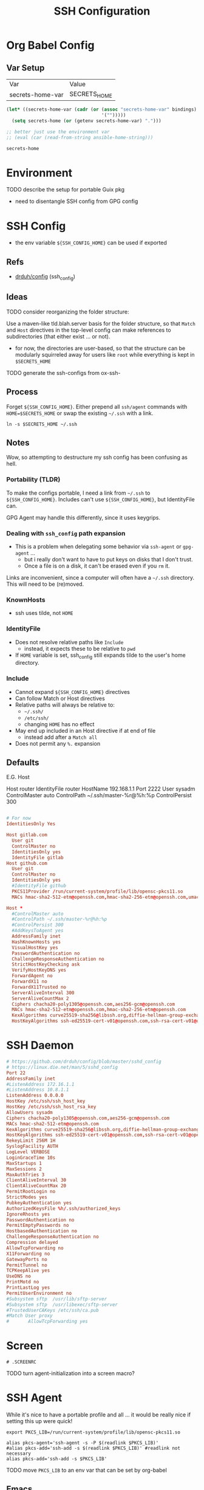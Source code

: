 #+title: SSH Configuration
#+description:
#+startup: content
#+property: header-args        :tangle-mode (identity #o400) :mkdirp yes
#+property: header-args:conf   :tangle-mode (identity #o400) :mkdirp yes
#+property: header-args:sh     :tangle-mode (identity #o500) :mkdirp yes
#+property: header-args:shell  :tangle-mode (identity #o500) :mkdirp yes
#+property: header-args:bash   :tangle-mode (identity #o500) :mkdirp yes
#+property: header-args:scheme :tangle-mode (identity #o500) :mkdirp yes :comments link
#+options: toc:nil

* Org Babel Config

** Var Setup

#+name: ansible-bindings
| Var              | Value        |
| secrets-home-var | SECRETS_HOME |

#+begin_src emacs-lisp :var bindings=ansible-bindings :colnames yes :results silent
(let* ((secrets-home-var (cadr (or (assoc "secrets-home-var" bindings)
                                   '("")))))
  (setq secrets-home (or (getenv secrets-home-var) ".")))

;; better just use the environment var
;; (eval (car (read-from-string ansible-home-string)))
#+end_src

#+name: secrets-home_CALL
#+begin_src emacs-lisp :results silent
secrets-home
#+end_src

* Environment

***** TODO describe the setup for portable Guix pkg
+ need to disentangle SSH config from GPG config

* SSH Config

+ the env variable =${SSH_CONFIG_HOME}= can be used if exported

** Refs

- [[https://github.com/drduh/config/blob/master/ssh_config][drduh/config]] (ssh_config)

** Ideas

**** TODO consider reorganizing the folder structure:

Use a maven-like tld.blah.server basis for the folder structure, so
that =Match= and =Host= directives in the top-level config can make
references to subdirectories (that either exist ... or not).

+ for now, the directories are user-based, so that the structure can
  be modularly squirreled away for users like =root= while everything
  is kept in =$SECRETS_HOME=

**** TODO generate the ssh-configs from ox-ssh-

** Process

Forget =${SSH_CONFIG_HOME}=. Either prepend all =ssh/agent= commands
with =HOME=$SECRETS_HOME= or swap the existing =~/.ssh= with a link.

#+begin_src shell :eval no
ln -s $SECRETS_HOME ~/.ssh
#+end_src

** Notes

Wow, so attempting to destructure my ssh config has been confusing as
hell.

*** Portability (TLDR)

To make the configs portable, I need a link from =~/.ssh= to
=${SSH_CONFIG_HOME}=. Includes can't use =${SSH_CONFIG_HOME}=, but
IdentityFile can.

GPG Agent may handle this differently, since it uses keygrips.

*** Dealing with =ssh_config= path expansion

+ This is a problem when delegating some behavior via =ssh-agent= or
  =gpg-agent= ...
  - but i really don't want to have to put keys on disks
    that I don't trust.
  - Once a file is on a disk, it can't be erased even
    if you =rm= it.

Links are inconvenient, since a computer will often have a =~/.ssh=
directory. This will need to be (re)moved.

*** KnownHosts

+ ssh uses tilde, not =HOME= 

*** IdentityFile

+ Does not resolve relative paths like =Include=
  - instead, it expects these to be relative to =pwd=
+ If =HOME= variable is set, ssh_config still expands tilde to the
  user's home directory. 

*** Include

+ Cannot expand =${SSH_CONFIG_HOME}= directives
+ Can follow Match or Host directives
+ Relative paths will always be relative to:
  - =~/.ssh/=
  - =/etc/ssh/=
  - changing =HOME= has no effect
+ May end up included in an Host directive if at end of file
  - instead add after a =Match all=
+ Does not permit any =%.= expansion

** Defaults

E.G. Host

#+begin_example conf
Host router
  IdentityFile router
  HostName 192.168.1.1
  Port 2222
  User sysadm
  ControlMaster auto
  ControlPath ~/.ssh/master-%r@%h:%p
  ControlPersist 300
#+end_example

#+begin_src conf :tangle (concat secrets-home "/.ssh/config.defaults")

# For now
IdentitiesOnly Yes

Host gitlab.com
  User git
  ControlMaster no
  IdentitiesOnly yes
  IdentityFile gitlab
Host github.com
  User git
  ControlMaster no
  IdentitiesOnly yes
  #IdentityFile github
  PKCS11Provider /run/current-system/profile/lib/opensc-pkcs11.so
  MACs hmac-sha2-512-etm@openssh.com,hmac-sha2-256-etm@openssh.com,umac-128-etm@openssh.com,hmac-sha2-512,hmac-sha2-256,umac-128@openssh.com
#+end_src

#+begin_src conf :tangle (concat secrets-home "/.ssh/config.any.defaults")
Host *
  #ControlMaster auto
  #ControlPath ~/.ssh/master-%r@%h:%p
  #ControlPersist 300
  #AddKeysToAgent yes
  AddressFamily inet
  HashKnownHosts yes
  VisualHostKey yes
  PasswordAuthentication no
  ChallengeResponseAuthentication no
  StrictHostKeyChecking ask
  VerifyHostKeyDNS yes
  ForwardAgent no
  ForwardX11 no
  ForwardX11Trusted no
  ServerAliveInterval 300
  ServerAliveCountMax 2
  Ciphers chacha20-poly1305@openssh.com,aes256-gcm@openssh.com
  MACs hmac-sha2-512-etm@openssh.com,hmac-sha2-256-etm@openssh.com
  KexAlgorithms curve25519-sha256@libssh.org,diffie-hellman-group-exchange-sha256
  HostKeyAlgorithms ssh-ed25519-cert-v01@openssh.com,ssh-rsa-cert-v01@openssh.com,ssh-ed25519,ssh-rsa

#+end_src

* SSH Daemon

#+begin_src conf :tangle :tangle (concat secrets-home "/.ssh/daemon.defaults")
# https://github.com/drduh/config/blob/master/sshd_config
# https://linux.die.net/man/5/sshd_config
Port 22
AddressFamily inet
#ListenAddress 172.16.1.1
#ListenAddress 10.8.1.1
ListenAddress 0.0.0.0
HostKey /etc/ssh/ssh_host_key
HostKey /etc/ssh/ssh_host_rsa_key
AllowUsers sysadm
Ciphers chacha20-poly1305@openssh.com,aes256-gcm@openssh.com
MACs hmac-sha2-512-etm@openssh.com
KexAlgorithms curve25519-sha256@libssh.org,diffie-hellman-group-exchange-sha256
HostKeyAlgorithms ssh-ed25519-cert-v01@openssh.com,ssh-rsa-cert-v01@openssh.com,ssh-ed25519,ssh-rsa
RekeyLimit 256M 1H
SyslogFacility AUTH
LogLevel VERBOSE
LoginGraceTime 10s
MaxStartups 1
MaxSessions 2
MaxAuthTries 3
ClientAliveInterval 30
ClientAliveCountMax 20
PermitRootLogin no
StrictModes yes
PubkeyAuthentication yes
AuthorizedKeysFile %h/.ssh/authorized_keys
IgnoreRhosts yes
PasswordAuthentication no
PermitEmptyPasswords no
HostbasedAuthentication no
ChallengeResponseAuthentication no
Compression delayed
AllowTcpForwarding no
X11Forwarding no
GatewayPorts no
PermitTunnel no
TCPKeepAlive yes
UseDNS no
PrintMotd no
PrintLastLog yes
PermitUserEnvironment no
#Subsystem sftp  /usr/lib/sftp-server
#Subsystem sftp  /usr/libexec/sftp-server
#TrustedUserCAKeys /etc/ssh/ca.pub
#Match User proxy
#       AllowTcpForwarding yes
#+end_src

* Screen

#+begin_src shell (concat secrets-home "/.ssh/.screenrc")
# .SCREENRC
#+end_src

***** TODO turn agent-initialization into a screen macro?

* SSH Agent

While it's nice to have a portable profile and all ... it would be really nice
if setting this up were quick!

#+begin_src shell :tangle (concat secrets-home "/.ssh/agent_rc") :shebang "#!/bin/bash"
export PKCS_LIB=/run/current-system/profile/lib/opensc-pkcs11.so

alias pkcs-agent='ssh-agent -s -P $(readlink $PKCS_LIB)'
#alias pkcs-add='ssh-add -s $(readlink $PKCS_LIB)' #readlink not necessary
alias pkcs-add='ssh-add -s $PKCS_LIB'
#+end_src

***** TODO move =PKCS_LIB= to an env var that can be set by org-babel

** Emacs

This is output to =$SECRETS_HOME/.bin=, but needs to be in path or copied to =~/.bin=.

#+begin_src shell :tangle (concat secrets-home "/.bin/emacs-agent-set") :shebang "#!/bin/sh"
if [ ! -z "$SSH_AGENT_PID" ]; then
    if [ ! -z "$SSH_AUTH_SOCK" ]; then
        emacsclient -e "(setenv \"SSH_AGENT_PID\" \"$SSH_AGENT_PID\")" -a "Something somewhere happen"
        emacsclient -e "(setenv \"SSH_AUTH_SOCK\" \"$SSH_AUTH_SOCK\")" -a "Something somewhere happen"
    else
        echo SSH_AUTH_SOCK is empty
        return 13
    fi
else
    echo SSH_AGENT_PID is empty
    return 13
fi
#+end_src

And clear the agent vars from an emacs server

***** TODO udpate =emacsclient= scripts to run checks prior to commands
+ [ ] check that a server is running or exit

***** TODO this script echos the return values of (setenv ...)
+ and probably shouldn't do that

** PKCS #11

*** Specifying a link to the PKCS#11 lib

The =ssh-agent= expects libs to be one of two default locations, but both this and =ssh-add= will resolve links that are passed, so they must be exact.

On Guix, this requires setting up =ssh-agent= to point to the exact
=opensc-pkcs11.so= with =ssh-agent -s -P $(readlink $PKCS_LIB)=. When tracing problems, then run as foreground daemon with =-d=.

Then card-keys should now add when running =ssh-add -s "$(readlink $PKCS_LIB)"=

Because ssh will use a similar interface that resolves links,
then adding =PCKS11Provider /run/current-system/profile/lib/opensc-pkcs11.so= to
the =ssh_config= will reach the correct bin from a link. No need to update the config (phew!).

For this specific link to work, the =opensc= package must be installed to the
Guix /system/.

*** TODO a manifest to install all dependencies on USB
*** TODO an init script for SSH and an update script for the USB
*** TODO passing args to the =opensc= shared lib

I'm not sure how to prevent the card from trying all the PIV keys
